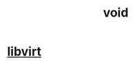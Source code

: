 :PROPERTIES:
:ID:       0973865b-1964-4313-9a02-3ce3e4f523a6
:END:
#+title: void

* [[id:e623b380-97fb-40fc-8260-f341e99c47c6][libvirt]]
